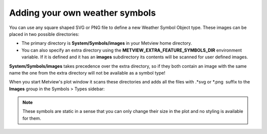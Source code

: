 Adding your own weather symbols
====================================

You can use any square shaped SVG or PNG file to define a new Weather Symbol Object type. These images can be placed in two possible directories:

* The primary directory is **System/Symbols/images** in your Metview home directory.

* You can also specify an extra directory using the **METVIEW_EXTRA_FEATURE_SYMBOLS_DIR** environment variable. If it is defined and it has an **images** subdirectory its contents will be scanned for user defined images.

**System/Symbols/images** takes precedence over the extra directory, so if they both contain an image with the same name the one from the extra directory will not be available as a symbol type!

When you start Metview's plot window it scans these directories and
adds all the files with .*svg or \*.png  suffix to the **Images** group in the Symbols > Types sidebar: 

.. image:: /_static/ug/ws_add_your_symbol/images_group.png
   :width: 200px

.. note::

    These symbols are static in a sense that you can only change their size in the plot and no styling is available for them.
